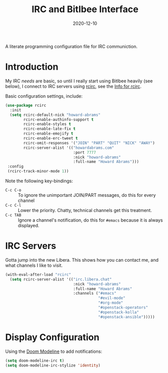 #+TITLE:  IRC and Bitlbee Interface
#+AUTHOR: Howard X. Abrams
#+DATE:   2020-12-10
#+FILETAGS: :emacs:

A literate programming configuration file for IRC communiction.

#+BEGIN_SRC emacs-lisp :exports none
;;; ha-irc.el --- configuration for IRC communication. -*- lexical-binding: t; -*-
;;
;; Copyright (C) 2020 Howard X. Abrams
;;
;; Author: Howard X. Abrams <http://gitlab.com/howardabrams>
;; Maintainer: Howard X. Abrams
;; Created: December 10, 2020
;;
;; This file is not part of GNU Emacs.
;;
;; *NB:* Do not edit this file. Instead, edit the original literate file at:
;;            ~/other/hamacs/ha-irc.org
;;       And tangle the file to recreate this one.
;;
;;; Code:
#+END_SRC
* Introduction
My IRC /needs/ are basic, so until I really start using Bitlbee heavily (see below), I connect to IRC servers using [[https://www.gnu.org/software/emacs/manual/html_node/rcirc/][rcirc]], see the [[info:rcirc][Info for rcirc]].

Basic configuration settings, include:

#+BEGIN_SRC emacs-lisp
  (use-package rcirc
    :init
    (setq rcirc-default-nick "howard-abrams"
          rcirc-enable-authinfo-support t
          rcirc-enable-styles t
          rcirc-enable-late-fix t
          rcirc-enable-emojify t
          rcirc-enable-erc-tweet t
          rcirc-omit-responses '("JOIN" "PART" "QUIT" "NICK" "AWAY")
          rcirc-server-alist '(("howardabrams.com"
                                :port 7777
                                :nick "howard-abrams"
                                :full-name "Howard Abrams")))
   :config
   (rcirc-track-minor-mode 1))
#+END_SRC

Note the following key-bindings:

  + ~C-c C-o~ :: To ignore the unimportant JOIN/PART messages, do this for every channel
  + ~C-c C-l~ :: Lower the priority. Chatty, technical channels get this treatment.
  + ~C-c TAB~ :: Ignore a channel's notification, do this for =#emacs= because it is always displayed.
* IRC Servers
Gotta jump into the new Libera. This shows how you can contact me, and what channels I like to visit.

#+BEGIN_SRC emacs-lisp :tangle no
  (with-eval-after-load "rcirc"
    (setq rcirc-server-alist '(("irc.libera.chat"
                                :nick "howard-abrams"
                                :full-name "Howard Abrams"
                                :channels ("#emacs"
                                           "#evil-mode"
                                           "#org-mode"
                                           "#openstack-operators"
                                           "#openstack-kolla"
                                           "#openstack-ansible")))))
#+END_SRC
* Display Configuration
Using the [[https://github.com/seagle0128/doom-modeline][Doom Modeline]] to add notifications:
#+BEGIN_SRC emacs-lisp
(setq doom-modeline-irc t)
(setq doom-modeline-irc-stylize 'identity)
#+END_SRC
* Technical Artifacts                                :noexport:
This will =provide= a code name, so that we can =require= this.

#+BEGIN_SRC emacs-lisp :exports none
(provide 'ha-irc)
;;; ha-irc.el ends here
#+END_SRC

#+DESCRIPTION: A literate programming configuration file for IRC.

#+PROPERTY:    header-args:sh :tangle no
#+PROPERTY:    header-args:emacs-lisp :tangle yes
#+PROPERTY:    header-args    :results none :eval no-export :comments no mkdirp yes

#+OPTIONS:     num:nil toc:nil todo:nil tasks:nil tags:nil date:nil
#+OPTIONS:     skip:nil author:nil email:nil creator:nil timestamp:nil
#+INFOJS_OPT:  view:nil toc:nil ltoc:t mouse:underline buttons:0 path:http://orgmode.org/org-info.js

